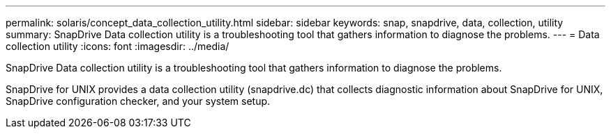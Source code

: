 ---
permalink: solaris/concept_data_collection_utility.html
sidebar: sidebar
keywords: snap, snapdrive, data, collection, utility
summary: SnapDrive Data collection utility is a troubleshooting tool that gathers information to diagnose the problems.
---
= Data collection utility
:icons: font
:imagesdir: ../media/

[.lead]
SnapDrive Data collection utility is a troubleshooting tool that gathers information to diagnose the problems.

SnapDrive for UNIX provides a data collection utility (snapdrive.dc) that collects diagnostic information about SnapDrive for UNIX, SnapDrive configuration checker, and your system setup.

